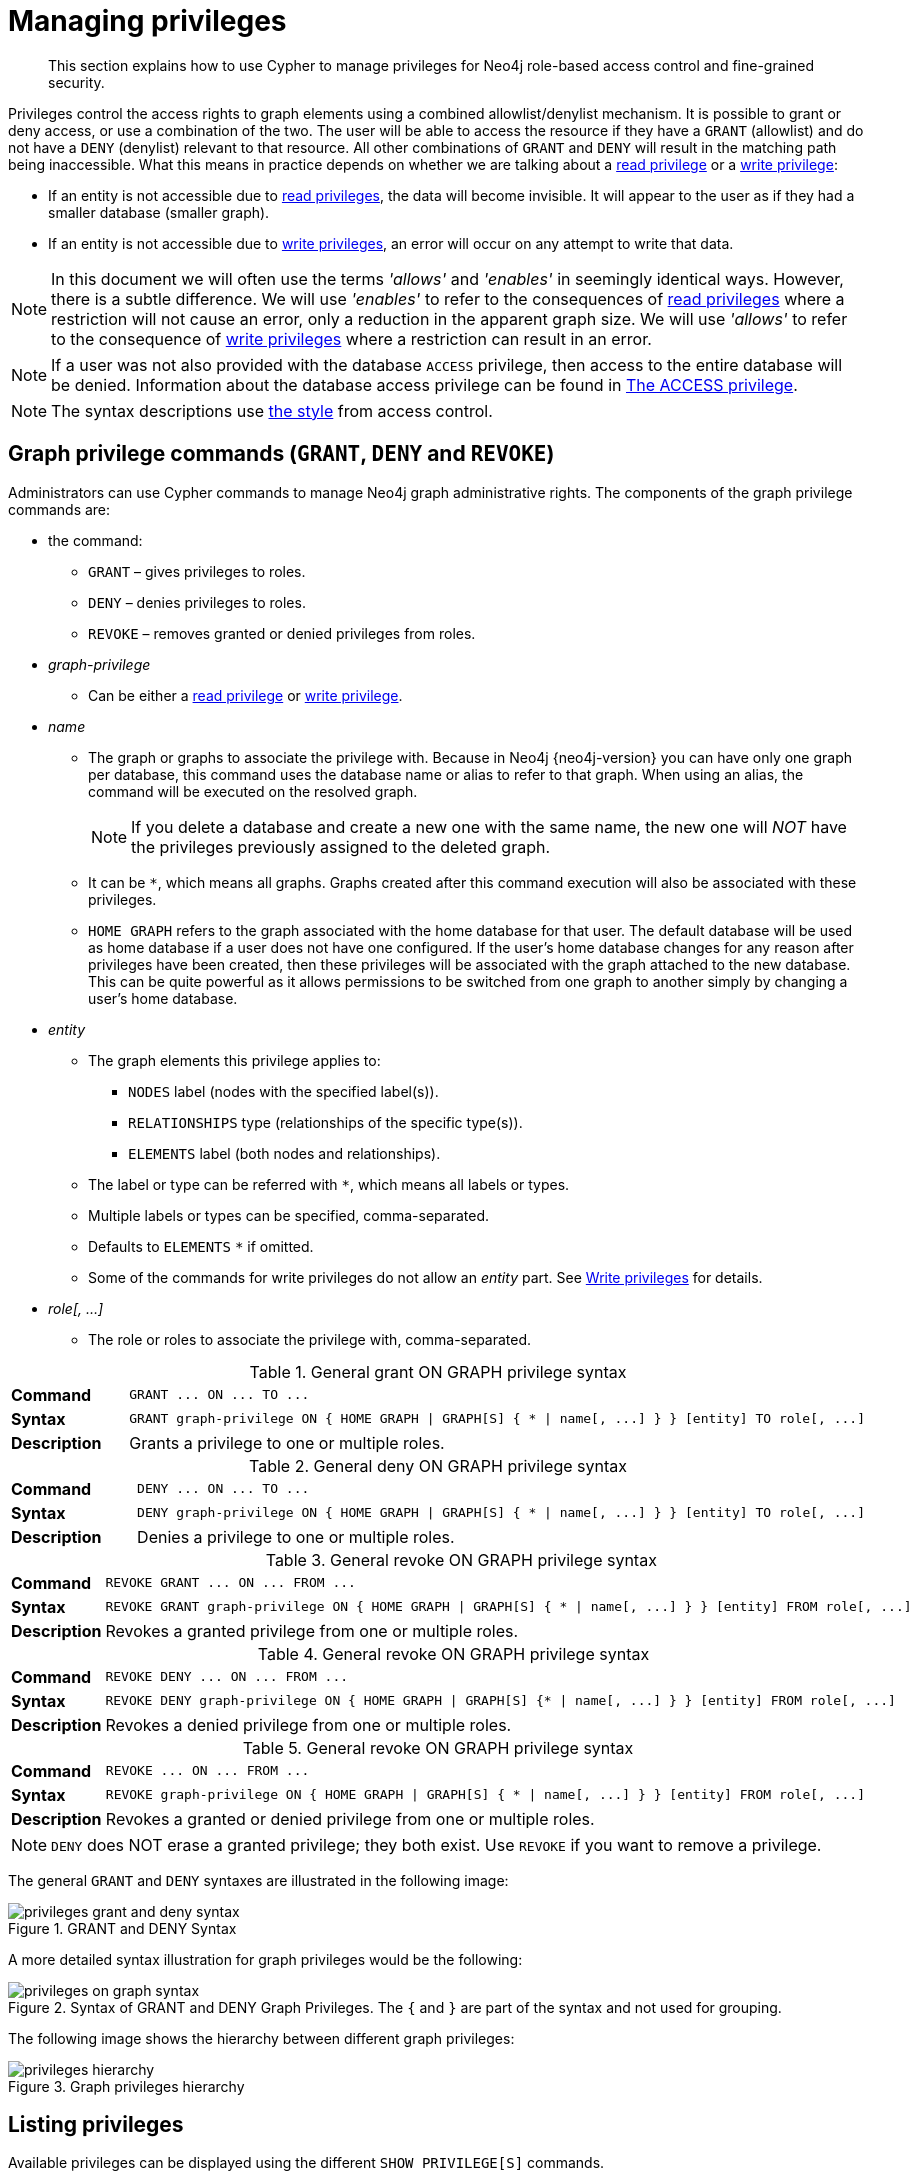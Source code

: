 :description: This section explains how to use Cypher to manage privileges for Neo4j role-based access control and fine-grained security.
[[access-control-manage-privileges]]

= Managing privileges

[abstract]
--
This section explains how to use Cypher to manage privileges for Neo4j role-based access control and fine-grained security.
--

Privileges control the access rights to graph elements using a combined allowlist/denylist mechanism.
It is possible to grant or deny access, or use a combination of the two.
The user will be able to access the resource if they have a `GRANT` (allowlist) and do not have a `DENY` (denylist) relevant to that resource.
All other combinations of `GRANT` and `DENY` will result in the matching path being inaccessible.
What this means in practice depends on whether we are talking about a xref::access-control/privileges-reads.adoc[read privilege] or a xref::access-control/privileges-writes.adoc[write privilege]:

* If an entity is not accessible due to xref::access-control/privileges-reads.adoc[read privileges], the data will become invisible.
It will appear to the user as if they had a smaller database (smaller graph).
* If an entity is not accessible due to xref::access-control/privileges-writes.adoc[write privileges], an error will occur on any attempt to write that data.

[NOTE]
====
In this document we will often use the terms _'allows'_ and _'enables'_ in seemingly identical ways. However, there is a subtle difference.
We will use _'enables'_ to refer to the consequences of xref::access-control/privileges-reads.adoc[read privileges] where a restriction will not cause an error, only a reduction in the apparent graph size.
We will use _'allows'_ to refer to the consequence of xref::access-control/privileges-writes.adoc[write privileges] where a restriction can result in an error.
====

[NOTE]
====
If a user was not also provided with the database `ACCESS` privilege, then access to the entire database will be denied.
Information about the database access privilege can be found in xref::access-control/database-administration.adoc#access-control-database-administration-access[The ACCESS privilege].
====

[NOTE]
====
The syntax descriptions use xref:access-control/index.adoc#access-control-syntax[the style] from access control.
====


[role=enterprise-edition]
[[access-control-graph-privileges]]
== Graph privilege commands (`GRANT`, `DENY` and `REVOKE`)

Administrators can use Cypher commands to manage Neo4j graph administrative rights.
The components of the graph privilege commands are:

* the command:
** `GRANT` – gives privileges to roles.
** `DENY` – denies privileges to roles.
** `REVOKE` – removes granted or denied privileges from roles.

* _graph-privilege_
** Can be either a xref::access-control/privileges-reads.adoc[read privilege] or xref::access-control/privileges-writes.adoc[write privilege].

* _name_
** The graph or graphs to associate the privilege with.
Because in Neo4j {neo4j-version} you can have only one graph per database, this command uses the database name or alias to refer to that graph.
When using an alias, the command will be executed on the resolved graph.
+
[NOTE]
====
If you delete a database and create a new one with the same name, the new one will _NOT_ have the privileges previously assigned to the deleted graph.
====
** It can be `+*+`, which means all graphs.
Graphs created after this command execution will also be associated with these privileges.

** `HOME GRAPH` refers to the graph associated with the home database for that user.
The default database will be used as home database if a user does not have one configured.
If the user's home database changes for any reason after privileges have been created, then these privileges will be associated with the graph attached to the new database.
This can be quite powerful as it allows permissions to be switched from one graph to another simply by changing a user's home database.

* _entity_
** The graph elements this privilege applies to:
*** `NODES` label (nodes with the specified label(s)).
*** `RELATIONSHIPS` type (relationships of the specific type(s)).
*** `ELEMENTS` label (both nodes and relationships).
** The label or type can be referred with `+*+`, which means all labels or types.
** Multiple labels or types can be specified, comma-separated.
** Defaults to `ELEMENTS` `+*+` if omitted.
** Some of the commands for write privileges do not allow an _entity_ part.
See xref::access-control/privileges-writes.adoc[Write privileges] for details.
* _role[, ...]_
** The role or roles to associate the privilege with, comma-separated.

.General grant +ON GRAPH+ privilege syntax
[cols="<15s,<85"]
|===

| Command
m| +GRANT ... ON ... TO ...+

| Syntax
a|
[source, syntax, role="noheader", indent=0]
----
GRANT graph-privilege ON { HOME GRAPH \| GRAPH[S] { * \| name[, ...] } } [entity] TO role[, ...]
----

| Description
a| Grants a privilege to one or multiple roles.

|===

.General deny +ON GRAPH+ privilege syntax
[cols="<15s,<85"]
|===

| Command
m| +DENY ... ON ... TO ...+

| Syntax
a|
[source, syntax, role="noheader", indent=0]
----
DENY graph-privilege ON { HOME GRAPH \| GRAPH[S] { * \| name[, ...] } } [entity] TO role[, ...]
----

| Description
a| Denies a privilege to one or multiple roles.

|===

.General revoke +ON GRAPH+ privilege syntax
[cols="<15s,<85"]
|===

| Command
m| +REVOKE GRANT ... ON ... FROM ...+

| Syntax
a|
[source, syntax, role="noheader", indent=0]
----
REVOKE GRANT graph-privilege ON { HOME GRAPH \| GRAPH[S] { * \| name[, ...] } } [entity] FROM role[, ...]
----
| Description
a| Revokes a granted privilege from one or multiple roles.

|===

.General revoke +ON GRAPH+ privilege syntax
[cols="<15s,<85"]
|===

| Command
m| +REVOKE DENY ... ON ... FROM ...+

| Syntax
a|
[source, syntax, role="noheader", indent=0]
----
REVOKE DENY graph-privilege ON { HOME GRAPH \| GRAPH[S] {* \| name[, ...] } } [entity] FROM role[, ...]
----

| Description
a| Revokes a denied privilege from one or multiple roles.

|===

.General revoke +ON GRAPH+ privilege syntax
[cols="<15s,<85"]
|===

| Command
m| +REVOKE ... ON ... FROM ...+

| Syntax
a|
[source, syntax, role="noheader", indent=0]
----
REVOKE graph-privilege ON { HOME GRAPH \| GRAPH[S] { * \| name[, ...] } } [entity] FROM role[, ...]
----

| Description
| Revokes a granted or denied privilege from one or multiple roles.
|===

[NOTE]
====
`DENY` does NOT erase a granted privilege; they both exist.
Use `REVOKE` if you want to remove a privilege.
====

The general `GRANT` and `DENY` syntaxes are illustrated in the following image:

image::privileges_grant_and_deny_syntax.png[title="GRANT and DENY Syntax"]

A more detailed syntax illustration for graph privileges would be the following:

image::privileges_on_graph_syntax.png[title="Syntax of GRANT and DENY Graph Privileges. The `{` and `}` are part of the syntax and not used for grouping."]

The following image shows the hierarchy between different graph privileges:

image::privileges_hierarchy.png[title="Graph privileges hierarchy"]


[role=enterprise-edition]
[[access-control-list-privileges]]
== Listing privileges

Available privileges can be displayed using the different `SHOW PRIVILEGE[S]` commands.

.Show privileges command syntax
[cols="<15s,<85"]
|===

| Command
m| +SHOW PRIVILEGE+

| Syntax
a|
[source, syntax, role="noheader", indent=0]
----
SHOW [ALL] PRIVILEGE[S] [AS [REVOKE] COMMAND[S]]
  [YIELD { * \| field[, ...] } [ORDER BY field[, ...]] [SKIP n] [LIMIT n]]
  [WHERE expression]
  [RETURN field[, ...] [ORDER BY field[, ...]] [SKIP n] [LIMIT n]]
----
| Description
| List all privileges.

|===

.Show role privileges syntax
[cols="<15s,<85"]
|===

| Command
m| +SHOW ROLE ... PRIVILEGE+

| Syntax
a|
[source, syntax, role="noheader", indent=0]
----
SHOW ROLE[S] name[, ...] PRIVILEGE[S] [AS [REVOKE] COMMAND[S]]
  [YIELD { * \| field[, ...] } [ORDER BY field[, ...]] [SKIP n] [LIMIT n]]
  [WHERE expression]
  [RETURN field[, ...] [ORDER BY field[, ...]] [SKIP n] [LIMIT n]]
----

| Description
| Lists privileges for a specific role.

|===

.Show user privileges syntax
[cols="<15s,<85"]
|===

| Command
m| +SHOW USER ... PRIVILEGE+

| Syntax
a|
[source, syntax, role="noheader", indent=0]
----
SHOW USER[S] [name[, ...]] PRIVILEGE[S] [AS [REVOKE] COMMAND[S]]
  [YIELD { * \| field[, ...] } [ORDER BY field[, ...]] [SKIP n] [LIMIT n]]
  [WHERE expression]
  [RETURN field[, ...] [ORDER BY field[, ...]] [SKIP n] [LIMIT n]]
----

| Description
| Lists privileges for a specific user, or the current user.

[NOTE]
====
Please note that it is only possible for a user to show their own privileges.
Therefore, if a non-native auth provider like LDAP is in use, `SHOW USER PRIVILEGES` will only work in a limited capacity.

Other users' privileges cannot be listed when using a non-native auth provider.
====
|===

When using the `RETURN` clause, the `YIELD` clause is mandatory and must not be omitted.

For an easy overview of the existing privileges, it is recommended to use the `AS COMMANDS` version of the `SHOW` command.
This returns the privileges as the commands that are granted or denied.

When omitting the `AS COMMANDS` clause, results will include multiple columns describing privileges:

* `access`: whether the privilege is granted or denied.
* `action`: which type of privilege this is, for example traverse, read, index management or role management.
* `resource`: what type of scope this privilege applies to, i.e. the entire DBMS, a specific database, a graph or sub-graph access.
* `graph`: the specific database or graph this privilege applies to.
* `segment`: when applicable, this privilege applies to labels, relationship types, procedures, functions or transactions.
* `role`: the role a privilege is granted to.


[role=enterprise-edition]
[[access-control-list-all-privileges]]
=== Examples for listing all privileges

Available privileges can be displayed using the different `SHOW PRIVILEGE[S]` commands.

.Command syntax
[source, cypher, role=noplay]
----
SHOW [ALL] PRIVILEGE[S] [AS [REVOKE] COMMAND[S]]
  [WHERE expression]

SHOW [ALL] PRIVILEGE[S] [AS [REVOKE] COMMAND[S]]
  YIELD { * | field[, ...] } [ORDER BY field[, ...]] [SKIP n] [LIMIT n]
  [WHERE expression]
  [RETURN field[, ...] [ORDER BY field[, ...]] [SKIP n] [LIMIT n]]
----

[source, cypher, role=noplay]
----
SHOW PRIVILEGES
----

Lists all privileges for all roles:

.Result
[options="header,footer", width="100%", cols="m,m,m,m,m,m"]
|===
|access
|action
|resource
|graph
|segment
|role

|"GRANTED"
|"execute"
|"database"
|"*"
|"FUNCTION(*)"
|"PUBLIC"

|"GRANTED"
|"execute"
|"database"
|"*"
|"PROCEDURE(*)"
|"PUBLIC"

|"GRANTED"
|"access"
|"database"
|"DEFAULT"
|"database"
|"PUBLIC"

|"GRANTED"
|"match"
|"all_properties"
|"*"
|"NODE(*)"
|"admin"

|"GRANTED"
|"write"
|"graph"
|"*"
|"NODE(*)"
|"admin"

|"GRANTED"
|"match"
|"all_properties"
|"*"
|"RELATIONSHIP(*)"
|"admin"

|"GRANTED"
|"write"
|"graph"
|"*"
|"RELATIONSHIP(*)"
|"admin"

|"GRANTED"
|"transaction_management"
|"database"
|"*"
|"USER(*)"
|"admin"

|"GRANTED"
|"access"
|"database"
|"*"
|"database"
|"admin"

|"GRANTED"
|"constraint"
|"database"
|"*"
|"database"
|"admin"

|"GRANTED"
|"dbms_actions"
|"database"
|"*"
|"database"
|"admin"

|"GRANTED"
|"index"
|"database"
|"*"
|"database"
|"admin"

|"GRANTED"
|"start_database"
|"database"
|"*"
|"database"
|"admin"

|"GRANTED"
|"stop_database"
|"database"
|"*"
|"database"
|"admin"

|"GRANTED"
|"token"
|"database"
|"*"
|"database"
|"admin"

|"GRANTED"
|"match"
|"all_properties"
|"*"
|"NODE(*)"
|"architect"

|"GRANTED"
|"write"
|"graph"
|"*"
|"NODE(*)"
|"architect"

|"GRANTED"
|"match"
|"all_properties"
|"*"
|"RELATIONSHIP(*)"
|"architect"

|"GRANTED"
|"write"
|"graph"
|"*"
|"RELATIONSHIP(*)"
|"architect"

|"GRANTED"
|"access"
|"database"
|"*"
|"database"
|"architect"

|"GRANTED"
|"constraint"
|"database"
|"*"
|"database"
|"architect"

|"GRANTED"
|"index"
|"database"
|"*"
|"database"
|"architect"

|"GRANTED"
|"token"
|"database"
|"*"
|"database"
|"architect"

|"GRANTED"
|"match"
|"all_properties"
|"*"
|"NODE(*)"
|"editor"

|"GRANTED"
|"write"
|"graph"
|"*"
|"NODE(*)"
|"editor"

|"GRANTED"
|"match"
|"all_properties"
|"*"
|"RELATIONSHIP(*)"
|"editor"

|"GRANTED"
|"write"
|"graph"
|"*"
|"RELATIONSHIP(*)"
|"editor"

|"GRANTED"
|"access"
|"database"
|"*"
|"database"
|"editor"

|"DENIED"
|"access"
|"database"
|"neo4j"
|"database"
|"noAccessUsers"

|"GRANTED"
|"match"
|"all_properties"
|"*"
|"NODE(*)"
|"publisher"

|"GRANTED"
|"write"
|"graph"
|"*"
|"NODE(*)"
|"publisher"

|"GRANTED"
|"match"
|"all_properties"
|"*"
|"RELATIONSHIP(*)"
|"publisher"

|"GRANTED"
|"write"
|"graph"
|"*"
|"RELATIONSHIP(*)"
|"publisher"

|"GRANTED"
|"access"
|"database"
|"*"
|"database"
|"publisher"

|"GRANTED"
|"token"
|"database"
|"*"
|"database"
|"publisher"

|"GRANTED"
|"match"
|"all_properties"
|"*"
|"NODE(*)"
|"reader"

|"GRANTED"
|"match"
|"all_properties"
|"*"
|"RELATIONSHIP(*)"
|"reader"

|"GRANTED"
|"access"
|"database"
|"*"
|"database"
|"reader"

|"GRANTED"
|"access"
|"database"
|"neo4j"
|"database"
|"regularUsers"

6+a|Rows: 39
|===

It is also possible to filter and sort the results by using `YIELD`, `ORDER BY` and `WHERE`:

[source, cypher, role=noplay]
----
SHOW PRIVILEGES YIELD role, access, action, segment
ORDER BY action
WHERE role = 'admin'
----

In this example:

* The number of columns returned has been reduced with the `YIELD` clause.
* The order of the returned columns has been changed.
* The results have been filtered to only return the `admin` role using a `WHERE` clause.
* The results are ordered by the `action` column using `ORDER BY`.

`SKIP` and `LIMIT` can also be used to paginate the results.

.Result
[options="header,footer", width="100%", cols="m,m,m,m"]
|===
|role
|access
|action
|segment

|"admin"
|"GRANTED"
|"access"
|"database"

|"admin"
|"GRANTED"
|"constraint"
|"database"

|"admin"
|"GRANTED"
|"dbms_actions"
|"database"

|"admin"
|"GRANTED"
|"index"
|"database"

|"admin"
|"GRANTED"
|"match"
|"NODE(*)"

|"admin"
|"GRANTED"
|"match"
|"RELATIONSHIP(*)"

|"admin"
|"GRANTED"
|"start_database"
|"database"

|"admin"
|"GRANTED"
|"stop_database"
|"database"

|"admin"
|"GRANTED"
|"token"
|"database"

|"admin"
|"GRANTED"
|"transaction_management"
|"USER(*)"

|"admin"
|"GRANTED"
|"write"
|"NODE(*)"

|"admin"
|"GRANTED"
|"write"
|"RELATIONSHIP(*)"

4+a|Rows: 12
|===

`WHERE` can also be used without `YIELD`:

[source, cypher, role=noplay]
----
SHOW PRIVILEGES
WHERE graph <> '*'
----

In this example, the `WHERE` clause is used to filter privileges down to those that target specific graphs only.

.Result
[options="header,footer", width="100%", cols="m,m,m,m,m,m"]
|===
|access
|action
|graph
|resource
|role
|segment

|"GRANTED"
|"access"
|"DEFAULT"
|"database"
|"PUBLIC"
|"database"

|"DENIED"
|"access"
|"neo4j"
|"database"
|"noAccessUsers"
|"database"

|"GRANTED"
|"access"
|"neo4j"
|"database"
|"regularUsers"
|"database"

6+a|Rows: 3
|===

Aggregations in the `RETURN` clause can be used to group privileges.
In this case, by user and `GRANTED` or `DENIED`:

[source, cypher, role=noplay]
----
SHOW PRIVILEGES YIELD * RETURN role, access, collect([graph, resource, segment, action]) AS privileges
----

.Result
[options="header,footer", width="100%", cols="1m,1m,3m"]
|===
|role
|access
|privileges

|"PUBLIC"
|"GRANTED"
|[["\*","database","FUNCTION(*)","execute"],["\*","database","PROCEDURE(*)","execute"],["DEFAULT","database","database","access"]]

|"admin"
|"GRANTED"
|[["\*","all_properties","NODE(*)","match"],["\*","graph","NODE(*)","write"],["\*","all_properties","RELATIONSHIP(*)","match"],["\*","graph","RELATIONSHIP(*)","write"],["\*","database","USER(*)","transaction_management"],["\*","database","database","access"],["*","database","database","constraint"],["\*","database","database","dbms_actions"],["*","database","database","index"],["\*","database","database","start_database"],["*","database","database","stop_database"],["*","database","database","token"]]

|"architect"
|"GRANTED"
|[["\*","all_properties","NODE(*)","match"],["\*","graph","NODE(*)","write"],["\*","all_properties","RELATIONSHIP(*)","match"],["\*","graph","RELATIONSHIP(*)","write"],["\*","database","database","access"],["*","database","database","constraint"],["\*","database","database","index"],["*","database","database","token"]]

|"editor"
|"GRANTED"
|[["\*","all_properties","NODE(*)","match"],["\*","graph","NODE(*)","write"],["\*","all_properties","RELATIONSHIP(*)","match"],["\*","graph","RELATIONSHIP(*)","write"],["*","database","database","access"]]

|"noAccessUsers"
|"DENIED"
|[["neo4j","database","database","access"]]

|"publisher"
|"GRANTED"
|[["\*","all_properties","NODE(*)","match"],["\*","graph","NODE(*)","write"],["\*","all_properties","RELATIONSHIP(*)","match"],["\*","graph","RELATIONSHIP(*)","write"],["\*","database","database","access"],["*","database","database","token"]]

|"reader"
|"GRANTED"
|[["\*","all_properties","NODE(*)","match"],["\*","all_properties","RELATIONSHIP(*)","match"],["*","database","database","access"]]

|"regularUsers"
|"GRANTED"
|[["neo4j","database","database","access"]]

3+a|Rows: 8
|===

The `RETURN` clause can also be used to order and paginate the results, which is useful when combined with `YIELD` and `WHERE`.
In this example the query returns privileges for display five-per-page, and skips the first five to display the second page.

[source, cypher, role=noplay]
----
SHOW PRIVILEGES YIELD * RETURN * ORDER BY role SKIP 5 LIMIT 5
----

.Result
[options="header,footer", width="100%", cols="2m,2m,1m,2m,1m,2m"]
|===
|access
|action
|graph
|resource
|role
|segment

|"GRANTED"
|"match"
|"*"
|"all_properties"
|"admin"
|"RELATIONSHIP(*)"

|"GRANTED"
|"write"
|"*"
|"graph"
|"admin"
|"RELATIONSHIP(*)"

|"GRANTED"
|"transaction_management"
|"*"
|"database"
|"admin"
|"USER(*)"

|"GRANTED"
|"access"
|"*"
|"database"
|"admin"
|"database"

|"GRANTED"
|"constraint"
|"*"
|"database"
|"admin"
|"database"

6+a|Rows: 5
|===

Available privileges can also be displayed as Cypher commands by adding `AS COMMAND[S]`:

[source, cypher, role=noplay]
----
SHOW PRIVILEGES AS COMMANDS
----

.Result
[options="header,footer", width="100%", cols="m"]
|===
|command
|"DENY ACCESS ON DATABASE `neo4j` TO `noAccessUsers`"
|"GRANT ACCESS ON DATABASE * TO `admin`"
|"GRANT ACCESS ON DATABASE * TO `architect`"
|"GRANT ACCESS ON DATABASE * TO `editor`"
|"GRANT ACCESS ON DATABASE * TO `publisher`"
|"GRANT ACCESS ON DATABASE * TO `reader`"
|"GRANT ACCESS ON DATABASE `neo4j` TO `regularUsers`"
|"GRANT ACCESS ON HOME DATABASE TO `PUBLIC`"
|"GRANT ALL DBMS PRIVILEGES ON DBMS TO `admin`"
|"GRANT CONSTRAINT MANAGEMENT ON DATABASE * TO `admin`"
|"GRANT CONSTRAINT MANAGEMENT ON DATABASE * TO `architect`"
|"GRANT EXECUTE FUNCTION * ON DBMS TO `PUBLIC`"
|"GRANT EXECUTE PROCEDURE * ON DBMS TO `PUBLIC`"
|"GRANT INDEX MANAGEMENT ON DATABASE * TO `admin`"
|"GRANT INDEX MANAGEMENT ON DATABASE * TO `architect`"
|"GRANT MATCH {*} ON GRAPH * NODE * TO `admin`"
|"GRANT MATCH {*} ON GRAPH * NODE * TO `architect`"
|"GRANT MATCH {*} ON GRAPH * NODE * TO `editor`"
|"GRANT MATCH {*} ON GRAPH * NODE * TO `publisher`"
|"GRANT MATCH {*} ON GRAPH * NODE * TO `reader`"
|"GRANT MATCH {*} ON GRAPH * RELATIONSHIP * TO `admin`"
|"GRANT MATCH {*} ON GRAPH * RELATIONSHIP * TO `architect`"
|"GRANT MATCH {*} ON GRAPH * RELATIONSHIP * TO `editor`"
|"GRANT MATCH {*} ON GRAPH * RELATIONSHIP * TO `publisher`"
|"GRANT MATCH {*} ON GRAPH * RELATIONSHIP * TO `reader`"
|"GRANT NAME MANAGEMENT ON DATABASE * TO `admin`"
|"GRANT NAME MANAGEMENT ON DATABASE * TO `architect`"
|"GRANT NAME MANAGEMENT ON DATABASE * TO `publisher`"
|"GRANT START ON DATABASE * TO `admin`"
|"GRANT STOP ON DATABASE * TO `admin`"
|"GRANT TRANSACTION MANAGEMENT (*) ON DATABASE * TO `admin`"
|"GRANT WRITE ON GRAPH * TO `admin`"
|"GRANT WRITE ON GRAPH * TO `architect`"
|"GRANT WRITE ON GRAPH * TO `editor`"
|"GRANT WRITE ON GRAPH * TO `publisher`"
a|Rows: 35
|===

Like other `SHOW` commands, the output can also be processed using `YIELD` / `WHERE` / `RETURN`:

[source, cypher, role=noplay]
----
SHOW PRIVILEGES AS COMMANDS
WHERE command CONTAINS 'MANAGEMENT'
----

.Result
[options="header,footer", width="100%", cols="m"]
|===
|command
|"GRANT CONSTRAINT MANAGEMENT ON DATABASE * TO `admin`"
|"GRANT CONSTRAINT MANAGEMENT ON DATABASE * TO `architect`"
|"GRANT INDEX MANAGEMENT ON DATABASE * TO `admin`"
|"GRANT INDEX MANAGEMENT ON DATABASE * TO `architect`"
|"GRANT NAME MANAGEMENT ON DATABASE * TO `admin`"
|"GRANT NAME MANAGEMENT ON DATABASE * TO `architect`"
|"GRANT NAME MANAGEMENT ON DATABASE * TO `publisher`"
|"GRANT TRANSACTION MANAGEMENT (*) ON DATABASE * TO `admin`"
a|Rows: 8
|===

It is also possible to get the privileges listed as revoking commands instead of granting or denying:

[source, cypher, role=noplay]
----
SHOW PRIVILEGES AS REVOKE COMMANDS
----

.Result
[options="header,footer", width="100%", cols="m"]
|===
|command
|"REVOKE DENY ACCESS ON DATABASE `neo4j` FROM `noAccessUsers`"
|"REVOKE GRANT ACCESS ON DATABASE * FROM `admin`"
|"REVOKE GRANT ACCESS ON DATABASE * FROM `architect`"
|"REVOKE GRANT ACCESS ON DATABASE * FROM `editor`"
|"REVOKE GRANT ACCESS ON DATABASE * FROM `publisher`"
|"REVOKE GRANT ACCESS ON DATABASE * FROM `reader`"
|"REVOKE GRANT ACCESS ON DATABASE `neo4j` FROM `regularUsers`"
|"REVOKE GRANT ACCESS ON HOME DATABASE FROM `PUBLIC`"
|"REVOKE GRANT ALL DBMS PRIVILEGES ON DBMS FROM `admin`"
|"REVOKE GRANT CONSTRAINT MANAGEMENT ON DATABASE * FROM `admin`"
|"REVOKE GRANT CONSTRAINT MANAGEMENT ON DATABASE * FROM `architect`"
|"REVOKE GRANT EXECUTE FUNCTION * ON DBMS FROM `PUBLIC`"
|"REVOKE GRANT EXECUTE PROCEDURE * ON DBMS FROM `PUBLIC`"
|"REVOKE GRANT INDEX MANAGEMENT ON DATABASE * FROM `admin`"
|"REVOKE GRANT INDEX MANAGEMENT ON DATABASE * FROM `architect`"
|"REVOKE GRANT MATCH {*} ON GRAPH * NODE * FROM `admin`"
|"REVOKE GRANT MATCH {*} ON GRAPH * NODE * FROM `architect`"
|"REVOKE GRANT MATCH {*} ON GRAPH * NODE * FROM `editor`"
|"REVOKE GRANT MATCH {*} ON GRAPH * NODE * FROM `publisher`"
|"REVOKE GRANT MATCH {*} ON GRAPH * NODE * FROM `reader`"
|"REVOKE GRANT MATCH {*} ON GRAPH * RELATIONSHIP * FROM `admin`"
|"REVOKE GRANT MATCH {*} ON GRAPH * RELATIONSHIP * FROM `architect`"
|"REVOKE GRANT MATCH {*} ON GRAPH * RELATIONSHIP * FROM `editor`"
|"REVOKE GRANT MATCH {*} ON GRAPH * RELATIONSHIP * FROM `publisher`"
|"REVOKE GRANT MATCH {*} ON GRAPH * RELATIONSHIP * FROM `reader`"
|"REVOKE GRANT NAME MANAGEMENT ON DATABASE * FROM `admin`"
|"REVOKE GRANT NAME MANAGEMENT ON DATABASE * FROM `architect`"
|"REVOKE GRANT NAME MANAGEMENT ON DATABASE * FROM `publisher`"
|"REVOKE GRANT START ON DATABASE * FROM `admin`"
|"REVOKE GRANT STOP ON DATABASE * FROM `admin`"
|"REVOKE GRANT TRANSACTION MANAGEMENT (*) ON DATABASE * FROM `admin`"
|"REVOKE GRANT WRITE ON GRAPH * FROM `admin`"
|"REVOKE GRANT WRITE ON GRAPH * FROM `architect`"
|"REVOKE GRANT WRITE ON GRAPH * FROM `editor`"
|"REVOKE GRANT WRITE ON GRAPH * FROM `publisher`"
a|Rows: 35
|===

For more info about revoking privileges, please see xref::access-control/manage-privileges.adoc#access-control-revoke-privileges[The REVOKE command].


[role=enterprise-edition]
[[access-control-list-privileges-role]]
=== Examples for listing privileges for specific roles

Available privileges for specific roles can be displayed using `SHOW ROLE name PRIVILEGE[S]`:

[source, cypher, role=noplay]
----
SHOW ROLE[S] name[, ...] PRIVILEGE[S] [AS [REVOKE] COMMAND[S]]
  [WHERE expression]

SHOW ROLE[S] name[, ...] PRIVILEGE[S] [AS [REVOKE] COMMAND[S]]
  YIELD { * | field[, ...] } [ORDER BY field[, ...]] [SKIP n] [LIMIT n]
  [WHERE expression]
  [RETURN field[, ...] [ORDER BY field[, ...]] [SKIP n] [LIMIT n]]
----

[source, cypher, role=noplay]
----
SHOW ROLE regularUsers PRIVILEGES
----

Lists all privileges for role `regularUsers`.

.Result
[options="header,footer", width="100%", cols="m,m,m,m,m,m"]
|===
|access
|action
|graph
|resource
|role
|segment

|"GRANTED"
|"access"
|"database"
|"neo4j"
|"database"
|"regularUsers"

6+a|Rows: 1
|===

[source, cypher, role=noplay]
----
SHOW ROLES regularUsers, noAccessUsers PRIVILEGES
----

Lists all privileges for roles `regularUsers` and `noAccessUsers`.

.Result
[options="header,footer", width="100%", cols="m,m,m,m,m,m"]
|===
|access
|action
|graph
|resource
|role
|segment

|"DENIED"
|"access"
|"database"
|"neo4j"
|"database"
|"noAccessUsers"

|"GRANTED"
|"access"
|"database"
|"neo4j"
|"database"
|"regularUsers"

6+a|Rows: 2
|===

Similar to the other `SHOW PRIVILEGES` commands, the available privileges for roles can also be listed as Cypher commands with the optional `AS COMMAND[S]`.

.Result
[options="header,footer", width="100%", cols="m"]
|===
|command
|"GRANT ACCESS ON DATABASE * TO `admin`"
|"GRANT ALL DBMS PRIVILEGES ON DBMS TO `admin`"
|"GRANT CONSTRAINT MANAGEMENT ON DATABASE * TO `admin`"
|"GRANT INDEX MANAGEMENT ON DATABASE * TO `admin`"
|"GRANT MATCH {*} ON GRAPH * NODE * TO `admin`"
|"GRANT MATCH {*} ON GRAPH * RELATIONSHIP * TO `admin`"
|"GRANT NAME MANAGEMENT ON DATABASE * TO `admin`"
|"GRANT START ON DATABASE * TO `admin`"
|"GRANT STOP ON DATABASE * TO `admin`"
|"GRANT TRANSACTION MANAGEMENT (*) ON DATABASE * TO `admin`"
|"GRANT WRITE ON GRAPH * TO `admin`"
a|Rows: 11
|===

The output can be processed using `YIELD` / `WHERE` / `RETURN` here as well:

[source, cypher, role=noplay]
----
SHOW ROLE architect PRIVILEGES AS COMMANDS WHERE command CONTAINS 'MATCH'
----

.Result
[options="header,footer", width="100%", cols="m"]
|===
|command
|"GRANT MATCH {*} ON GRAPH * NODE * TO `architect`"
|"GRANT MATCH {*} ON GRAPH * RELATIONSHIP * TO `architect`"
|Rows: 2
|===

Again, it is possible to get the privileges listed as revoking commands instead of granting or denying.
For more info about revoking privileges, please see xref::access-control/manage-privileges.adoc#access-control-revoke-privileges[The REVOKE command].

[source, cypher, role=noplay]
----
SHOW ROLE reader PRIVILEGES AS REVOKE COMMANDS
----

.Result
[options="header,footer", width="100%", cols="m"]
|===
|command
|"REVOKE GRANT ACCESS ON DATABASE * FROM `reader`"
|"REVOKE GRANT MATCH {*} ON GRAPH * NODE * FROM `reader`"
|"REVOKE GRANT MATCH {*} ON GRAPH * RELATIONSHIP * FROM `reader`"
a|Rows: 3
|===


[role=enterprise-edition]
[[access-control-list-privileges-user]]
=== Examples for listing privileges for specific users

Available privileges for specific users can be displayed using `SHOW USER name PRIVILEGES`.

[NOTE]
====
Note that if a non-native auth provider like LDAP is in use, `SHOW USER PRIVILEGES` will only work with a limited capacity as it is only possible for a user to show their own privileges.
Other users' privileges cannot be listed when using a non-native auth provider.
====

[source, cypher, role=noplay]
----
SHOW USER[S] [name[, ...]] PRIVILEGE[S] [AS [REVOKE] COMMAND[S]]
  [WHERE expression]

SHOW USER[S] [name[, ...]] PRIVILEGE[S] [AS [REVOKE] COMMAND[S]]
  YIELD { * | field[, ...] } [ORDER BY field[, ...]] [SKIP n] [LIMIT n]
  [WHERE expression]
  [RETURN field[, ...] [ORDER BY field[, ...]] [SKIP n] [LIMIT n]]
----

[source, cypher, role=noplay]
----
SHOW USER jake PRIVILEGES
----

Lists all privileges for user `jake`.

.Result
[options="header,footer", width="100%", cols="m,m,m,m,m,m,m"]
|===
|access
|action
|resource
|graph
|resource
|role
|segment

|"GRANTED"
|"execute"
|"database"
|"*"
|"FUNCTION(*)"
|"PUBLIC"
|"jake"

|"GRANTED"
|"execute"
|"database"
|"*"
|"PROCEDURE(*)"
|"PUBLIC"
|"jake"

|"GRANTED"
|"access"
|"database"
|"DEFAULT"
|"database"
|"PUBLIC"
|"jake"

|"GRANTED"
|"access"
|"database"
|"neo4j"
|"database"
|"regularUsers"
|"jake"

7+a|Rows: 4
|===

[source, cypher, role=noplay]
----
SHOW USERS jake, joe PRIVILEGES
----

Lists all privileges for users `jake` and `joe`.

.Result
[options="header,footer", width="100%", cols="m,m,m,m,m,m,m"]
|===
|access
|action
|resource
|graph
|resource
|role
|segment

|"GRANTED"
|"execute"
|"database"
|"*"
|"FUNCTION(*)"
|"PUBLIC"
|"jake"

|"GRANTED"
|"execute"
|"database"
|"*"
|"PROCEDURE(*)"
|"PUBLIC"
|"jake"

|"GRANTED"
|"access"
|"database"
|"DEFAULT"
|"database"
|"PUBLIC"
|"jake"

|"GRANTED"
|"access"
|"database"
|"neo4j"
|"database"
|"regularUsers"
|"jake"

|"GRANTED"
|"execute"
|"database"
|"*"
|"FUNCTION(*)"
|"PUBLIC"
|"joe"

|"GRANTED"
|"execute"
|"database"
|"*"
|"PROCEDURE(*)"
|"PUBLIC"
|"joe"

|"GRANTED"
|"access"
|"database"
|"DEFAULT"
|"database"
|"PUBLIC"
|"joe"

|"DENIED"
|"access"
|"database"
|"neo4j"
|"database"
|"noAccessUsers"
|"joe"

7+a|Rows: 8
|===

The same command can be used at all times to review available privileges for the current user.
For this purpose, there is a shorter form of the command: `SHOW USER PRIVILEGES`:

[source, cypher, role=noplay]
----
SHOW USER PRIVILEGES
----

As for the other privilege commands, available privileges for users can also be listed as Cypher commands with the optional `AS COMMAND[S]`.

[NOTE]
====
When showing user privileges as commands, the roles in the Cypher commands are replaced with a parameter.
This can be used to quickly create new roles based on the privileges of specific users.
====

[source, cypher, role=noplay]
----
SHOW USER jake PRIVILEGES AS COMMANDS
----

.Result
[options="header,footer", width="100%", cols="m"]
|===
|command
|"GRANT ACCESS ON DATABASE `neo4j` TO $role"
|"GRANT ACCESS ON HOME DATABASE TO $role"
|"GRANT EXECUTE FUNCTION * ON DBMS TO $role"
|"GRANT EXECUTE PROCEDURE * ON DBMS TO $role"
a|Rows: 4
|===

Like other `SHOW` commands, the output can also be processed using `YIELD` / `WHERE` / `RETURN`.
Additionally, similar to the other show privilege commands, it is also possible to show the commands for revoking the privileges.

[source, cypher, role=noplay]
----
SHOW USER jake PRIVILEGES AS REVOKE COMMANDS
WHERE command CONTAINS 'EXECUTE'
----

.Result
[options="header,footer", width="100%", cols="m"]
|===
|command
|"REVOKE GRANT EXECUTE FUNCTION * ON DBMS FROM $role"
|"REVOKE GRANT EXECUTE PROCEDURE * ON DBMS FROM $role"
a|Rows: 2
|===



[role=enterprise-edition]
[[access-control-revoke-privileges]]
== Revoking privileges

Privileges that were granted or denied earlier can be revoked using the `REVOKE` command:

[source, cypher, role=noplay]
----
REVOKE
  [ GRANT | DENY ] graph-privilege
  FROM role[, ...]
----

An example usage of the `REVOKE` command is given here:

[source, cypher, role=noplay]
----
REVOKE GRANT TRAVERSE ON HOME GRAPH NODES Post FROM regularUsers
----

While it can be explicitly specified that `REVOKE` should remove a `GRANT` or `DENY`, it is also possible to `REVOKE` both by not specifying them at all, as the next example demonstrates.
Because of this, if there happens to be a `GRANT` and a `DENY` for the same privilege, it would remove both.

[source, cypher, role=noplay]
----
REVOKE TRAVERSE ON HOME GRAPH NODES Payments FROM regularUsers
----
